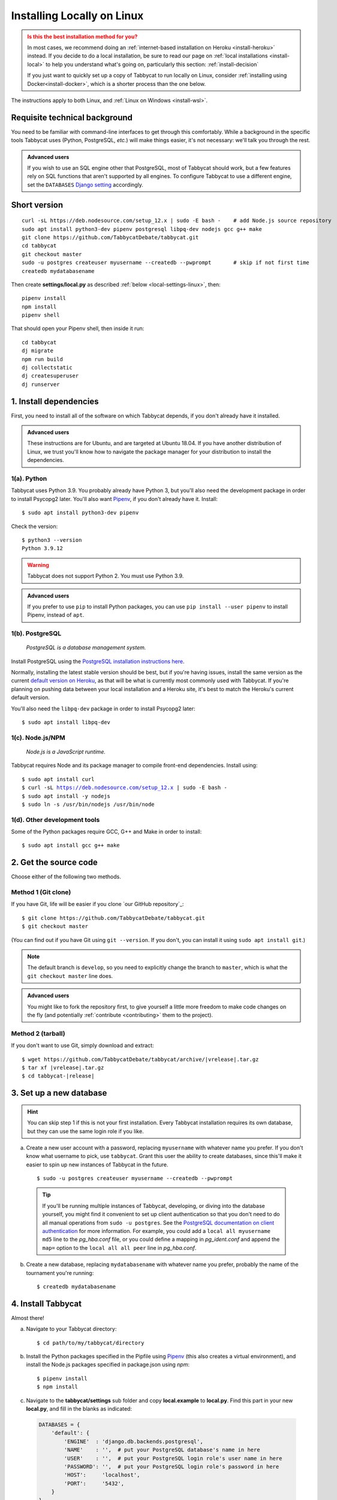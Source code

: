 .. _install-linux:

===========================
Installing Locally on Linux
===========================

.. admonition:: Is this the best installation method for you?
  :class: attention

  In most cases, we recommend doing an :ref:`internet-based installation on Heroku <install-heroku>` instead. If you decide to do a local installation, be sure to read our page on :ref:`local installations <install-local>` to help you understand what's going on, particularly this section: :ref:`install-decision`

  If you just want to quickly set up a copy of Tabbycat to run locally on Linux, consider :ref:`installing using Docker<install-docker>`, which is a shorter process than the one below.

The instructions apply to both Linux, and :ref:`Linux on Windows <install-wsl>`.

Requisite technical background
==============================

You need to be familiar with command-line interfaces to get through this comfortably. While a background in the specific tools Tabbycat uses (Python, PostgreSQL, *etc.*) will make things easier, it's not necessary: we'll talk you through the rest.

.. admonition:: Advanced users
  :class: tip

  If you wish to use an SQL engine other that PostgreSQL, most of Tabbycat should work, but a few features rely on SQL functions that aren't supported by all engines. To configure Tabbycat to use a different engine, set the ``DATABASES`` `Django setting <https://docs.djangoproject.com/en/2.2/ref/settings/#databases>`_ accordingly.

Short version
=============
::

  curl -sL https://deb.nodesource.com/setup_12.x | sudo -E bash -    # add Node.js source repository
  sudo apt install python3-dev pipenv postgresql libpq-dev nodejs gcc g++ make
  git clone https://github.com/TabbycatDebate/tabbycat.git
  cd tabbycat
  git checkout master
  sudo -u postgres createuser myusername --createdb --pwprompt       # skip if not first time
  createdb mydatabasename

Then create **settings/local.py** as described :ref:`below <local-settings-linux>`, then::

  pipenv install
  npm install
  pipenv shell

That should open your Pipenv shell, then inside it run::

  cd tabbycat
  dj migrate
  npm run build
  dj collectstatic
  dj createsuperuser
  dj runserver

1. Install dependencies
=======================
First, you need to install all of the software on which Tabbycat depends, if you don't already have it installed.

.. admonition:: Advanced users
  :class: tip

  These instructions are for Ubuntu, and are targeted at Ubuntu 18.04. If you have another distribution of Linux, we trust you'll know how to navigate the package manager for your distribution to install the dependencies.

.. _install-linux-python:

1(a). Python
------------
Tabbycat uses Python 3.9.  You probably already have Python 3, but you'll also need the development package in order to install Psycopg2 later.  You'll also want `Pipenv <https://pipenv.pypa.io/en/latest/>`_, if you don't already have it. Install::

    $ sudo apt install python3-dev pipenv

Check the version::

    $ python3 --version
    Python 3.9.12

.. warning:: Tabbycat does not support Python 2. You must use Python 3.9.

.. admonition:: Advanced users
   :class: tip

   If you prefer to use ``pip`` to install Python packages, you can use ``pip install --user pipenv`` to install Pipenv, instead of ``apt``.

1(b). PostgreSQL
----------------
  *PostgreSQL is a database management system.*

Install PostgreSQL using the  `PostgreSQL installation instructions here <http://www.postgresql.org/download/linux/ubuntu/>`_.

Normally, installing the latest stable version should be best, but if you're having issues, install the same version as the current `default version on Heroku <https://devcenter.heroku.com/articles/heroku-postgresql#version-support>`_, as that will be what is currently most commonly used with Tabbycat. If you're planning on pushing data between your local installation and a Heroku site, it's best to match the Heroku's current default version.

You'll also need the ``libpq-dev`` package in order to install Psycopg2 later::

    $ sudo apt install libpq-dev

.. _install-linux-nodejs:

1(c). Node.js/NPM
-----------------
  *Node.js is a JavaScript runtime.*

Tabbycat requires Node and its package manager to compile front-end dependencies. Install using:

.. parsed-literal::

  $ sudo apt install curl
  $ curl -sL https://deb.nodesource.com/setup_12.x | sudo -E bash -
  $ sudo apt install -y nodejs
  $ sudo ln -s /usr/bin/nodejs /usr/bin/node

1(d). Other development tools
-----------------------------
Some of the Python packages require GCC, G++ and Make in order to install::

    $ sudo apt install gcc g++ make

.. _install-linux-source-code:

2. Get the source code
======================

Choose either of the following two methods.

Method 1 (Git clone)
--------------------

If you have Git, life will be easier if you clone `our GitHub repository`_:

.. parsed-literal::

    $ git clone https\:\/\/github.com/TabbycatDebate/tabbycat.git
    $ git checkout master

(You can find out if you have Git using ``git --version``. If you don't, you can install it using ``sudo apt install git``.)

.. note:: The default branch is ``develop``, so you need to explicitly change the branch to ``master``, which is what the ``git checkout master`` line does.

.. admonition:: Advanced users
  :class: tip

  You might like to fork the repository first, to give yourself a little more freedom to make code changes on the fly (and potentially :ref:`contribute <contributing>` them to the project).

Method 2 (tarball)
------------------

If you don't want to use Git, simply download and extract:

.. parsed-literal::

    $ wget https\:\/\/github.com/TabbycatDebate/tabbycat/archive/|vrelease|.tar.gz
    $ tar xf |vrelease|.tar.gz
    $ cd tabbycat-|release|

3. Set up a new database
========================

.. hint:: You can skip step 1 if this is not your first installation. Every Tabbycat installation requires its own database, but they can use the same login role if you like.

a. Create a new user account with a password, replacing ``myusername`` with whatever name you prefer. If you don't know what username to pick, use ``tabbycat``. Grant this user the ability to create databases, since this'll make it easier to spin up new instances of Tabbycat in the future.

  ::

    $ sudo -u postgres createuser myusername --createdb --pwprompt

  .. tip:: If you'll be running multiple instances of Tabbycat, developing, or diving into the database yourself, you might find it convenient to set up client authentication so that you don't need to do all manual operations from ``sudo -u postgres``. See the `PostgreSQL documentation on client authentication <http://www.postgresql.org/docs/9.6/static/client-authentication.html>`_ for more information. For example, you could add a ``local all myusername md5`` line to the *pg_hba.conf* file, or you could define a mapping in *pg_ident.conf* and append the ``map=`` option to the ``local all all peer`` line in *pg_hba.conf*.

b. Create a new database, replacing ``mydatabasename`` with whatever name you prefer, probably the name of the tournament you're running::

    $ createdb mydatabasename


.. _install-linux-tabbycat:

4. Install Tabbycat
===================
Almost there!

a. Navigate to your Tabbycat directory::

    $ cd path/to/my/tabbycat/directory

.. _local-settings-linux:

b. Install the Python packages specified in the Pipfile using `Pipenv <https://pipenv.pypa.io/en/latest/>`_ (this also creates a virtual environment), and install the Node.js packages specified in package.json using `npm`::

    $ pipenv install
    $ npm install

c. Navigate to the **tabbycat/settings** sub folder and copy **local.example** to **local.py**. Find this part in your new **local.py**, and fill in the blanks as indicated:

  .. code:: python

     DATABASES = {
         'default': {
             'ENGINE'  : 'django.db.backends.postgresql',
             'NAME'    : '',  # put your PostgreSQL database's name in here
             'USER'    : '',  # put your PostgreSQL login role's user name in here
             'PASSWORD': '',  # put your PostgreSQL login role's password in here
             'HOST':     'localhost',
             'PORT':     '5432',
         }
     }

  Optionally, replace the value in this line in the same file with your own time zone, as defined in the `IANA time zone database <https://en.wikipedia.org/wiki/List_of_tz_database_time_zones#List>`_ (*e.g.*, ``Pacific/Auckland``, ``America/Mexico_City``, ``Asia/Kuala_Lumpur``)::

    TIME_ZONE = 'Australia/Melbourne'

d. Start a Pipenv shell::

    $ pipenv shell

  You'll notice a prefix that looks like ``(tabbycat-9BkbSRuB)`` (except the random characters for you will be different). That means you're inside the Pipenv shell. Everything from this point onwards will be inside the Pipenv shell.

e. Navigate to the **tabbycat** sub-directory, initialize the database, compile the assets, and create a user account for yourself::

    (tabbycat-9BkbSRuB) $ cd tabbycat
    (tabbycat-9BkbSRuB) $ dj migrate
    (tabbycat-9BkbSRuB) $ npm run build
    (tabbycat-9BkbSRuB) $ dj collectstatic
    (tabbycat-9BkbSRuB) $ dj createsuperuser

f. Start Tabbycat!

  ::

    (tabbycat-9BkbSRuB) $ npm run serve

  Lots of text will flow by---this command starts up all of the processes necessary to run Tabbycat. But the app will be at http://127.0.0.1:8000/ or http://localhost:8000/ (not at any of the other addresses that will show).

g. Open your browser and go to http://127.0.0.1:8000/ or http://localhost:8000/. It should look something like the screenshot below. If it does, great! You've successfully installed Tabbycat.

  .. image:: images/tabbycat-bare-linux.png
      :alt: Bare Tabbycat installation

Naturally, your database is currently empty, so proceed to :ref:`importing initial data <importing-initial-data>`.

Starting up an existing Tabbycat instance
=========================================
To start your Tabbycat instance up again next time you use your computer::

    $ cd path/to/my/tabbycat/directory
    $ pipenv run npm run serve

Or you can start a ``pipenv shell``, then run ``npm run serve`` from inside the Pipenv shell.
